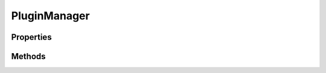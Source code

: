 .. rst-class:: phpdoctorst

.. role:: php(code)
	:language: php


PluginManager
=============


.. php:namespace:: ILab\Stem\Utilities\Plugins

.. php:class:: PluginManager


	.. rst-class:: phpdoc-description
	
		| Plugin manager class\.
		
		| This class is responsible for the following:
		| 
		| 1\. Sets up the admin page up to manage the
		| plugins recommended by the package\.
		| 
		| 2\. Handles installation, updating, activating,
		| and deactivating of suggested plugins, using
		| primary built\-in WordPress functionality\.
		| 
		| 3\. Includes the Stem\_Plugins class and instantiates
		| the object for holding suggested plugins\.
		| 
		| 4\. Includes the Stem\_Plugin\_Notices class and
		| instantiates the object to display notices to the
		| user across all admin pages, EXCEPT the one we
		| added by Stem\_Plugin\_Manager\.
		| 
		| 5\. Adds link to our admin page from the standard
		| \`Plugins\` screen\.
		| 
		| 6\. Adds link to our admin page from the
		| \`Plugins \> Add New\` screen\.
		
	

Properties
----------

Methods
-------

.. rst-class:: public

	.. php:method:: public __construct( $plugins, $args=array\(\))
	
		.. rst-class:: phpdoc-description
		
			| Class constructor\.
			
		
		
		:Parameters:
			* **$plugins** (array)  Initial, unformatted suggested plugins.
			* **$args** (array)  {
			    Optional. Overriding class options.
			
			    @type string $page_title     Title for admin page.
			    @type string $views_title    Title used for subtle link on Plugins page.
			    @type string $extended_title A more descriptive title.
			    @type string $tab_title      Title for plugin installer tab.
			    @type string $menu_title     Title for admin sidebar menu.
			    @type string $menu_slug      Slug used for admin page URL.
			    @type string $capability     User capability for accessing admin page.
			}

		
		:Since: 1.0.0 
	
	

.. rst-class:: public

	.. php:method:: public add_page()
	
		.. rst-class:: phpdoc-description
		
			| Add the suggsted plugin admin page to manage
			| plugins\.
			
		
		
		:Since: 1.0.0 
	
	

.. rst-class:: public

	.. php:method:: public add_assets()
	
		.. rst-class:: phpdoc-description
		
			| Add any CSS or JavaScript to plugin manager
			| admin page\.
			
		
		
		:Since: 1.0.0 
	
	

.. rst-class:: public

	.. php:method:: public display_page()
	
		.. rst-class:: phpdoc-description
		
			| Display the suggsted plugin admin page to
			| manage plugins\.
			
		
		
		:Since: 1.0.0 
	
	

.. rst-class:: public

	.. php:method:: public add_plugins_view( $views)
	
		.. rst-class:: phpdoc-description
		
			| Adds a link to Plugins screen that links
			| to our plugin manager admin page\.
			
		
		
		:Since: 1.0.0 
	
	

.. rst-class:: public

	.. php:method:: public add_install_view( $tabs)
	
		.. rst-class:: phpdoc-description
		
			| Add tab to Plugin Installer screen that links
			| to our plugin manager admin page\.
			
		
		
		:Since: 1.0.0 
	
	

.. rst-class:: public

	.. php:method:: public get_admin_url()
	
		.. rst-class:: phpdoc-description
		
			| Get the URL to the admin page to manage plugins\.
			
		
		
		:Since: 1.0.0 
		:Returns: string URL to plugin\-manager admin page\.
	
	

.. rst-class:: public

	.. php:method:: public get_plugin_source( $plugin)
	
		.. rst-class:: phpdoc-description
		
			| Get source to display for a plugin\.
			
		
		
		:Parameters:
			* **$plugin** (array)  Plugin data.

		
		:Since: 1.0.0 
		:Returns: string Plugin source, \`wordpress\.org\` or \`third\-party\`\.
	
	

.. rst-class:: public

	.. php:method:: public is_admin_screen()
	
		.. rst-class:: phpdoc-description
		
			| Check whether we\'re currently on the plugin
			| manager admin page or not\.
			
		
		
		:Since: 1.0.0 
		:Returns: bool If plugin\-manager admin page\.
	
	

.. rst-class:: public

	.. php:method:: public row_refresh()
	
		.. rst-class:: phpdoc-description
		
			| Handle Ajax request when a plugin\'s status has
			| changed and its table row needs to be refreshed\.
			
		
		
		:Since: 1.0.0 
	
	

.. rst-class:: public

	.. php:method:: public request()
	
		.. rst-class:: phpdoc-description
		
			| Handles any non\-Ajax request\.
			
			| We use this for activating and deactivating plugins
			| because these actions require that the WordPress
			| admin is refreshed\. So handling them through Ajax
			| is a bit unnecessary\.
			| 
			| This method handles both the activation and
			| deactivation processes, along with error message
			| handling and success message on redirect\.
			| 
			| Also, single plugin and bulk processing is supported\.
			
		
		
		:Since: 1.0.0 
	
	

